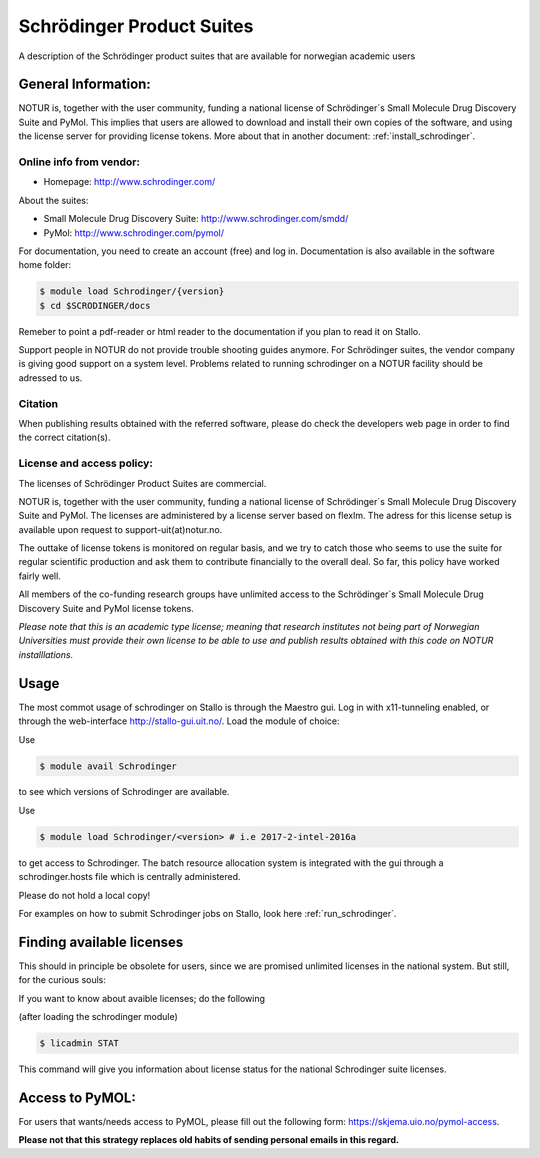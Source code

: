 .. _Schrodinger:

===========================================
Schrödinger Product Suites
===========================================

A description of the Schrödinger product suites that are available for norwegian academic users

General Information:
====================

NOTUR is, together with the user community, funding a national license of Schrödinger´s Small Molecule Drug Discovery Suite and PyMol. This implies that users are allowed to download and install their own copies of the software, and using the license server for providing license tokens. More about that in another document: :ref:`install_schrodinger`.

Online info from vendor:
------------------------

* Homepage: http://www.schrodinger.com/


About the suites:

* Small Molecule Drug Discovery Suite: http://www.schrodinger.com/smdd/
* PyMol: http://www.schrodinger.com/pymol/

For documentation, you need to create an account (free) and log in. Documentation is also available in the software home folder:

.. code-block:: bash

	$ module load Schrodinger/{version}
	$ cd $SCRODINGER/docs

Remeber to point a pdf-reader or html reader to the documentation if you plan to read it on Stallo.

Support people in NOTUR do not provide trouble shooting guides anymore. For Schrödinger suites, the vendor company is giving good support \
on a system level. Problems related to running schrodinger on a NOTUR facility should be adressed to us.

Citation
--------
When publishing results obtained with the referred software, please do check the developers web page in order to find the correct citation(s).

License and access policy:
---------------------------
The licenses of Schrödinger Product Suites are commercial.

NOTUR is, together with the user community, funding a national license of Schrödinger´s Small Molecule Drug Discovery Suite and PyMol. The licenses are administered by a license server based on flexlm. The adress for this license setup is available upon request to support-uit(at)notur.no.

The outtake of license tokens is monitored on regular basis, and we try to catch those who seems to use the suite for regular scientific production and ask them to contribute financially to the overall deal. So far, this policy have worked fairly well.

All members of the co-funding research groups have unlimited access to the Schrödinger´s Small Molecule Drug Discovery Suite and PyMol license tokens.

`Please note that this is an academic type license; meaning that research institutes not being part of Norwegian Universities must provide their own license to be able to use and publish results obtained with this code on NOTUR installlations.`

Usage
======

The most commot usage of schrodinger on Stallo is through the Maestro gui. Log in with x11-tunneling enabled, or through the web-interface http://stallo-gui.uit.no/.
Load the module of choice:

Use

.. code-block:: bash

    $ module avail Schrodinger


to see which versions of Schrodinger are available.

Use

.. code-block:: bash

 $ module load Schrodinger/<version> # i.e 2017-2-intel-2016a

to get access to Schrodinger.  The batch resource allocation system is integrated with the gui through a schrodinger.hosts file which is centrally administered.

Please do not hold a local copy!

For examples on how to submit Schrodinger jobs on Stallo, look here :ref:`run_schrodinger`.


Finding available licenses
===========================

This should in principle be obsolete for users, since we are promised unlimited licenses in the national system. But still, for the curious souls:

If you want to know about avaible licenses; do the following

(after loading the schrodinger module)

.. code-block:: bash

   $ licadmin STAT

This command will give you information about license status for the national Schrodinger suite licenses.

Access to PyMOL:
=================

For users that wants/needs access to PyMOL, please fill out the following form: https://skjema.uio.no/pymol-access.

**Please not that this strategy replaces old habits of sending personal emails in this regard.**




